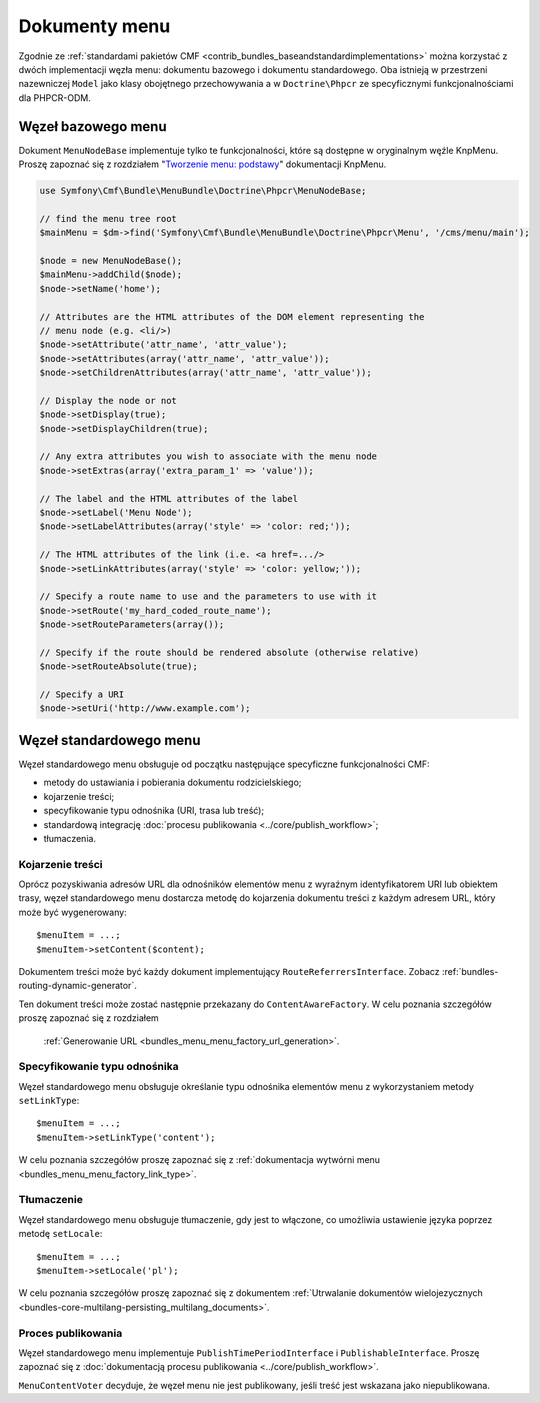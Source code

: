 .. index::
    single: dokumenty menu; MenuBundle

Dokumenty menu
==============

Zgodnie ze :ref:`standardami pakietów CMF <contrib_bundles_baseandstandardimplementations>`
można korzystać z dwóch implementacji węzła menu: dokumentu bazowego i dokumentu
standardowego. Oba istnieją w przestrzeni nazewniczej ``Model`` jako klasy
obojętnego przechowywania a w ``Doctrine\Phpcr`` ze specyficznymi funkcjonalnościami
dla PHPCR-ODM.

Węzeł bazowego menu
-------------------

Dokument ``MenuNodeBase`` implementuje tylko te funkcjonalności, które są dostępne
w oryginalnym węźle KnpMenu. Proszę zapoznać się z rozdziałem
"`Tworzenie menu: podstawy`_" dokumentacji KnpMenu.

.. code-block:: php

    use Symfony\Cmf\Bundle\MenuBundle\Doctrine\Phpcr\MenuNodeBase;

    // find the menu tree root
    $mainMenu = $dm->find('Symfony\Cmf\Bundle\MenuBundle\Doctrine\Phpcr\Menu', '/cms/menu/main');

    $node = new MenuNodeBase();
    $mainMenu->addChild($node);
    $node->setName('home');

    // Attributes are the HTML attributes of the DOM element representing the
    // menu node (e.g. <li/>)
    $node->setAttribute('attr_name', 'attr_value');
    $node->setAttributes(array('attr_name', 'attr_value'));
    $node->setChildrenAttributes(array('attr_name', 'attr_value'));

    // Display the node or not
    $node->setDisplay(true);
    $node->setDisplayChildren(true);

    // Any extra attributes you wish to associate with the menu node
    $node->setExtras(array('extra_param_1' => 'value'));

    // The label and the HTML attributes of the label
    $node->setLabel('Menu Node');
    $node->setLabelAttributes(array('style' => 'color: red;'));

    // The HTML attributes of the link (i.e. <a href=.../>
    $node->setLinkAttributes(array('style' => 'color: yellow;'));

    // Specify a route name to use and the parameters to use with it
    $node->setRoute('my_hard_coded_route_name');
    $node->setRouteParameters(array());

    // Specify if the route should be rendered absolute (otherwise relative)
    $node->setRouteAbsolute(true);

    // Specify a URI
    $node->setUri('http://www.example.com');

Węzeł standardowego menu
------------------------

Węzeł standardowego menu obsługuje od początku następujące specyficzne
funkcjonalności CMF:

* metody do ustawiania i pobierania dokumentu rodzicielskiego;
* kojarzenie treści;
* specyfikowanie typu odnośnika (URI, trasa lub treść);
* standardową integrację :doc:`procesu publikowania <../core/publish_workflow>`;
* tłumaczenia.

Kojarzenie treści
~~~~~~~~~~~~~~~~~

Oprócz pozyskiwania adresów URL dla odnośników elementów menu z wyraźnym
identyfikatorem URI lub obiektem trasy, węzeł standardowego menu dostarcza metodę
do kojarzenia dokumentu treści z każdym adresem URL, który może być wygenerowany::

    $menuItem = ...;
    $menuItem->setContent($content);

Dokumentem treści może być każdy dokument implementujący ``RouteReferrersInterface``.
Zobacz :ref:`bundles-routing-dynamic-generator`.

Ten dokument treści może zostać następnie przekazany do ``ContentAwareFactory``.
W celu poznania szczegółów proszę zapoznać się z rozdziałem
 :ref:`Generowanie URL <bundles_menu_menu_factory_url_generation>`.

Specyfikowanie typu odnośnika
~~~~~~~~~~~~~~~~~~~~~~~~~~~~~

Węzeł standardowego menu obsługuje określanie typu odnośnika elementów menu
z wykorzystaniem metody ``setLinkType``::

    $menuItem = ...;
    $menuItem->setLinkType('content');

W celu poznania szczegółów proszę zapoznać się z
:ref:`dokumentacja wytwórni menu <bundles_menu_menu_factory_link_type>`.

Tłumaczenie
~~~~~~~~~~~

Węzeł standardowego menu obsługuje tłumaczenie, gdy jest to włączone, co umożliwia
ustawienie języka poprzez metodę ``setLocale``::

    $menuItem = ...;
    $menuItem->setLocale('pl');

W celu poznania szczegółów proszę zapoznać się z dokumentem
:ref:`Utrwalanie dokumentów wielojezycznych <bundles-core-multilang-persisting_multilang_documents>`.

Proces publikowania
~~~~~~~~~~~~~~~~~~~

Węzeł standardowego menu implementuje ``PublishTimePeriodInterface`` i
``PublishableInterface``. Proszę zapoznać się z 
:doc:`dokumentacją procesu publikowania <../core/publish_workflow>`.

.. versionadded:: 1.1
    W CmfMenuBundle 1.1 dodano ``MenuContentVoter``.

``MenuContentVoter`` decyduje, że węzeł menu nie jest publikowany, jeśli treść
jest wskazana jako niepublikowana.

.. _`Tworzenie menu: podstawy`: https://github.com/KnpLabs/KnpMenu/blob/1.1.x/doc/01-Basic-Menus.markdown
